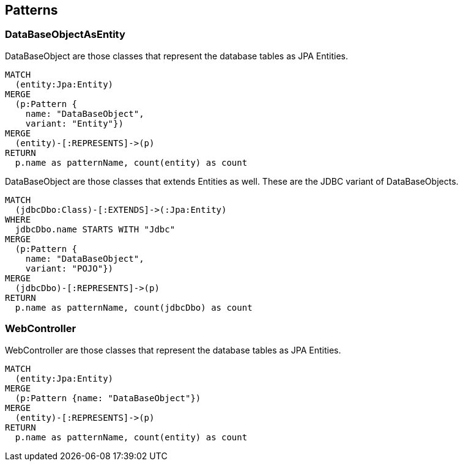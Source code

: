 [[pattern:Default]]
[role=group,includesConstraints="pattern:DataBaseObjectAsEntity"]
== Patterns

=== DataBaseObjectAsEntity

[[pattern:DataBaseObjectAsEntity]]
.DataBaseObject are those classes that represent the database tables as JPA Entities.
[source,cypher,role=concept,requiresConcepts="jpa2:Entity"]
----
MATCH
  (entity:Jpa:Entity)
MERGE
  (p:Pattern {
    name: "DataBaseObject",
    variant: "Entity"})
MERGE
  (entity)-[:REPRESENTS]->(p)
RETURN
  p.name as patternName, count(entity) as count
----

[[pattern:DataBaseObjectAsPojo]]
.DataBaseObject are those classes that extends Entities as well. These are the JDBC variant of DataBaseObjects.
[source,cypher,role=concept,requiresConcepts="jpa2:Entity"]
----
MATCH
  (jdbcDbo:Class)-[:EXTENDS]->(:Jpa:Entity)
WHERE
  jdbcDbo.name STARTS WITH "Jdbc"
MERGE
  (p:Pattern {
    name: "DataBaseObject",
    variant: "POJO"})
MERGE
  (jdbcDbo)-[:REPRESENTS]->(p)
RETURN
  p.name as patternName, count(jdbcDbo) as count
----

=== WebController

[[pattern:WebController]]
.WebController are those classes that represent the database tables as JPA Entities.
[source,cypher,role=concept,requiresConcepts="jpa2:Entity"]
----
MATCH
  (entity:Jpa:Entity)
MERGE
  (p:Pattern {name: "DataBaseObject"})
MERGE
  (entity)-[:REPRESENTS]->(p)
RETURN
  p.name as patternName, count(entity) as count
----
